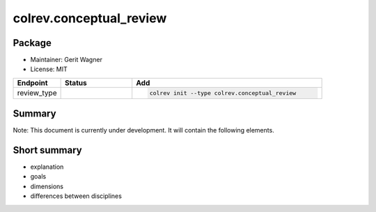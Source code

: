 colrev.conceptual_review
========================

Package
--------------------

- Maintainer: Gerit Wagner
- License: MIT

.. |EXPERIMENTAL| image:: https://img.shields.io/badge/status-experimental-blue
   :height: 14pt
   :target: https://colrev.readthedocs.io/en/latest/dev_docs/dev_status.html
.. |MATURING| image:: https://img.shields.io/badge/status-maturing-yellowgreen
   :height: 14pt
   :target: https://colrev.readthedocs.io/en/latest/dev_docs/dev_status.html
.. |STABLE| image:: https://img.shields.io/badge/status-stable-brightgreen
   :height: 14pt
   :target: https://colrev.readthedocs.io/en/latest/dev_docs/dev_status.html
.. list-table::
   :header-rows: 1
   :widths: 20 30 80

   * - Endpoint
     - Status
     - Add
   * - review_type
     - |EXPERIMENTAL|
     - .. code-block::


         colrev init --type colrev.conceptual_review


Summary
-------

Note: This document is currently under development. It will contain the following elements.

Short summary
-------------


* explanation
* goals
* dimensions
* differences between disciplines


.. raw:: html

   <!--
   ## Steps and operations

   ### Problem formulation

   ### Metadata retrieval

   ### Metadata prescreen

   ### PDF retrieval

   ### PDF screen

   ### Data extraction and synthesis

   - For manuscript development see separate page for Word/Tex/Md, Reference Managers

   ## Software recommendations

   ## References
   -->
